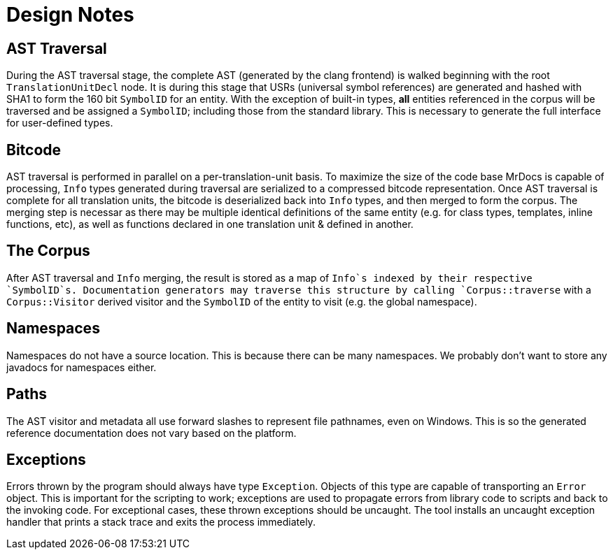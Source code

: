 = Design Notes

== AST Traversal

During the AST traversal stage, the complete AST (generated by the clang frontend) 
is walked beginning with the root `TranslationUnitDecl` node. It is during this
stage that USRs (universal symbol references) are generated and hashed with SHA1
to form the 160 bit `SymbolID` for an entity. With the exception of built-in types,
*all* entities referenced in the corpus will be traversed and be assigned a `SymbolID`;
including those from the standard library. This is necessary to generate the
full interface for user-defined types.

== Bitcode

AST traversal is performed in parallel on a per-translation-unit basis.
To maximize the size of the code base MrDocs is capable of processing, `Info`
types generated during traversal are serialized to a compressed bitcode representation.
Once AST traversal is complete for all translation units, the bitcode is deserialized
back into `Info` types, and then merged to form the corpus. The merging step is necessar
 as there may be multiple identical definitions of the same entity (e.g. for class types,
 templates, inline functions, etc), as well as functions declared in one translation
 unit & defined in another.

== The Corpus

After AST traversal and `Info` merging, the result is stored as a map of `Info`s
indexed by their respective `SymbolID`s. Documentation generators may traverse
this structure by calling `Corpus::traverse` with a `Corpus::Visitor` derived
visitor and the `SymbolID` of the entity to visit (e.g. the global namespace).

== Namespaces

Namespaces do not have a source location.
This is because there can be many namespaces.
We probably don't want to store any javadocs for namespaces either.

== Paths

The AST visitor and metadata all use forward slashes to represent file
pathnames, even on Windows. This is so the generated reference documentation
does not vary based on the platform.

== Exceptions

Errors thrown by the program should always have type `Exception`. Objects
of this type are capable of transporting an `Error` object. This is important
for the scripting to work; exceptions are used to propagate errors from
library code to scripts and back to the invoking code. For exceptional cases,
these thrown exceptions should be uncaught. The tool installs an uncaught exception
handler that prints a stack trace and exits the process immediately.

